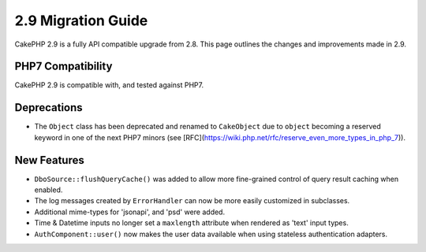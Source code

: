 2.9 Migration Guide
###################

CakePHP 2.9 is a fully API compatible upgrade from 2.8. This page outlines
the changes and improvements made in 2.9.

PHP7 Compatibility
==================

CakePHP 2.9 is compatible with, and tested against PHP7.

Deprecations
============

* The ``Object`` class has been deprecated and renamed to ``CakeObject`` due to
  ``object`` becoming a reserved keyword in one of the next PHP7 minors (see
  [RFC](https://wiki.php.net/rfc/reserve_even_more_types_in_php_7)).

New Features
============

* ``DboSource::flushQueryCache()`` was added to allow more fine-grained control
  of query result caching when enabled.
* The log messages created by ``ErrorHandler`` can now be more easily customized
  in subclasses.
* Additional mime-types for 'jsonapi', and 'psd' were added.
* Time & Datetime inputs no longer set a ``maxlength`` attribute when rendered
  as 'text' input types.
* ``AuthComponent::user()`` now makes the user data available when using
  stateless authentication adapters.
